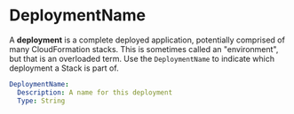 # Created 2021-03-18 Thu 11:49
#+TITLE:
#+AUTHOR: Chris Clark
* DeploymentName

A *deployment* is a complete deployed application, potentially comprised of many
CloudFormation stacks. This is sometimes called an "environment", but that is an
overloaded term. Use the =DeploymentName= to indicate which deployment a Stack
is part of.

#+begin_src yaml
  DeploymentName:
    Description: A name for this deployment
    Type: String
#+end_src
